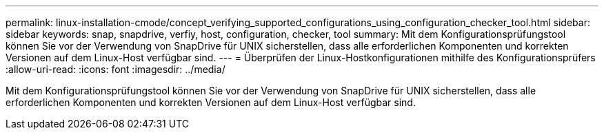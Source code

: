 ---
permalink: linux-installation-cmode/concept_verifying_supported_configurations_using_configuration_checker_tool.html 
sidebar: sidebar 
keywords: snap, snapdrive, verfiy, host, configuration, checker, tool 
summary: Mit dem Konfigurationsprüfungstool können Sie vor der Verwendung von SnapDrive für UNIX sicherstellen, dass alle erforderlichen Komponenten und korrekten Versionen auf dem Linux-Host verfügbar sind. 
---
= Überprüfen der Linux-Hostkonfigurationen mithilfe des Konfigurationsprüfers
:allow-uri-read: 
:icons: font
:imagesdir: ../media/


[role="lead"]
Mit dem Konfigurationsprüfungstool können Sie vor der Verwendung von SnapDrive für UNIX sicherstellen, dass alle erforderlichen Komponenten und korrekten Versionen auf dem Linux-Host verfügbar sind.

